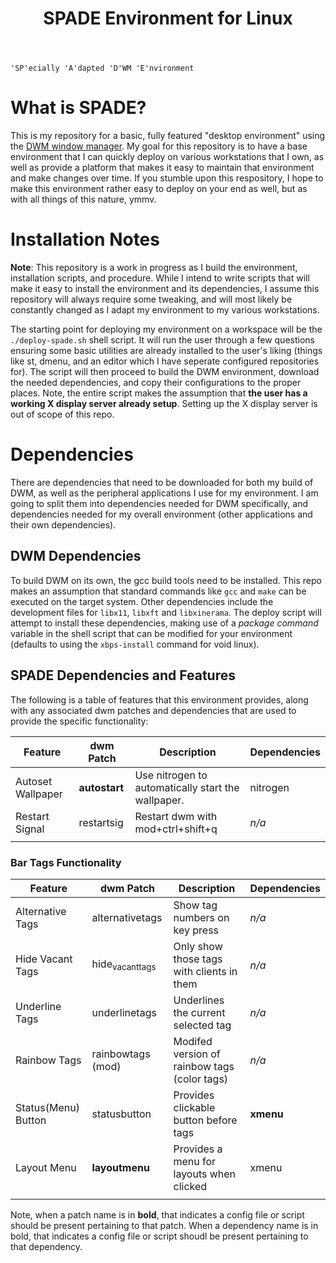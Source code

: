 
#+TITLE: SPADE Environment for Linux

: 'SP'ecially 'A'dapted 'D'WM 'E'nvironment

* What is SPADE?
This is my repository for a basic, fully featured "desktop environment" using
the [[https://dwm.suckless.org][DWM window manager]]. My goal for this repository is to have a base
environment that I can quickly deploy on various workstations that I own, as
well as provide a platform that makes it easy to maintain that environment and
make changes over time. If you stumble upon this respository, I hope to make
this environment rather easy to deploy on your end as well, but as with all
things of this nature, ymmv.

* Installation Notes
*Note*: This repository is a work in progress as I build the environment,
installation scripts, and procedure. While I intend to write scripts that will
make it easy to install the environment and its dependencies, I assume this
repository will always require some tweaking, and will most likely be constantly
changed as I adapt my environment to my various workstations.

The starting point for deploying my environment on a workspace will be the
~./deploy-spade.sh~ shell script. It will run the user through a few questions
ensuring some basic utilities are already installed to the user's liking (things
like st, dmenu, and an editor which I have seperate configured repositories for).
The script will then proceed to build the DWM environment, download the needed
dependencies, and copy their configurations to the proper places. Note, the entire
script makes the assumption that *the user has a working X display server already
setup*. Setting up the X display server is out of scope of this repo.

* Dependencies
There are dependencies that need to be downloaded for both my build of DWM, as
well as the peripheral applications I use for my environment. I am going to
split them into dependencies needed for DWM specifically, and dependencies needed
for my overall environment (other applications and their own dependencies).

** DWM Dependencies
To build DWM on its own, the gcc build tools need to be installed. This repo
makes an assumption that standard commands like ~gcc~ and ~make~ can be executed on
the target system. Other dependencies include the development files for ~libx11~,
~libxft~ and ~libxinerama~. The deploy script will attempt to install these dependencies,
making use of a /package command/ variable in the shell script that can be modified
for your environment (defaults to using the ~xbps-install~ command for void linux).

** SPADE Dependencies and Features
The following is a table of features that this environment provides, along with
any associated dwm patches and dependencies that are used to provide the specific
functionality:

| Feature           | dwm Patch  | Description                                        | Dependencies |
|-------------------+------------+----------------------------------------------------+--------------|
| Autoset Wallpaper | *autostart*  | Use nitrogen to automatically start the wallpaper. | nitrogen     |
| Restart Signal    | restartsig | Restart dwm with mod+ctrl+shift+q                  | /n/a/          |
|                   |            |                                                    |              |

*** Bar Tags Functionality
| Feature             | dwm Patch         | Description                                  | Dependencies |
|---------------------+-------------------+----------------------------------------------+--------------|
| Alternative Tags    | alternativetags   | Show tag numbers on key press                | /n/a/          |
| Hide Vacant Tags    | hide_vacant_tags  | Only show those tags with clients in them    | /n/a/          |
| Underline Tags      | underlinetags     | Underlines the current selected tag          | /n/a/          |
| Rainbow Tags        | rainbowtags (mod) | Modifed version of rainbow tags (color tags) | /n/a/          |
| Status(Menu) Button | statusbutton      | Provides clickable button before tags        | *xmenu*        |
| Layout Menu         | *layoutmenu*        | Provides a menu for layouts when clicked     | xmenu        |
|                     |                   |                                              |              |

Note, when a patch name is in *bold*, that indicates a config file or script should be present pertaining
to that patch. When a dependency name is in bold, that indicates a config file or script shoudl be present
pertaining to that dependency.
